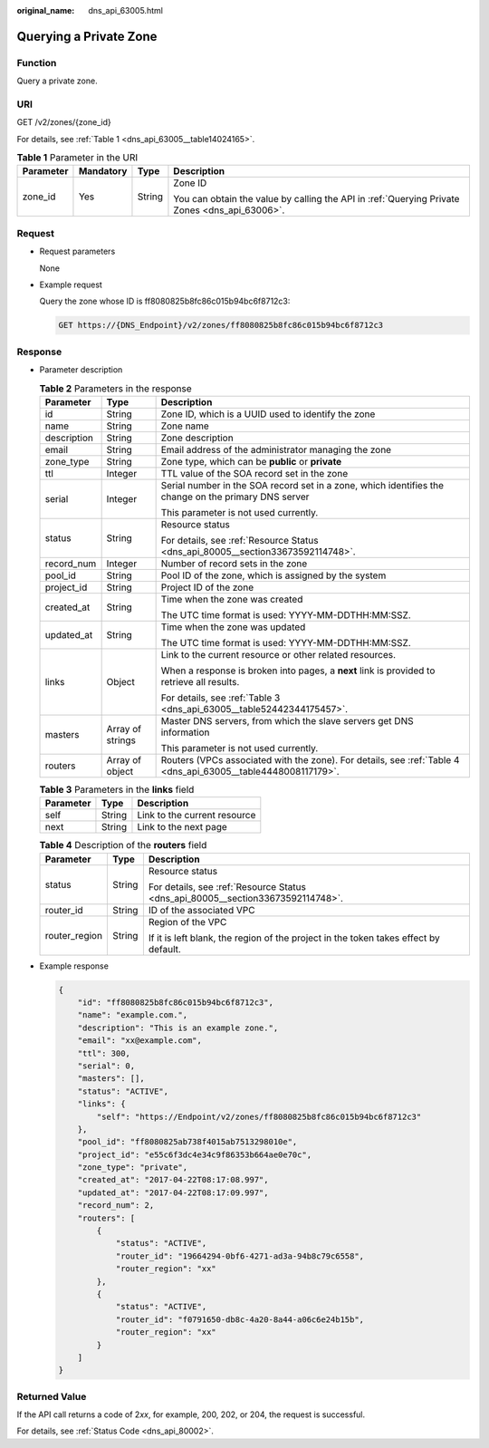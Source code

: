 :original_name: dns_api_63005.html

.. _dns_api_63005:

Querying a Private Zone
=======================

Function
--------

Query a private zone.

URI
---

GET /v2/zones/{zone_id}

For details, see :ref:`Table 1 <dns_api_63005__table14024165>`.

.. _dns_api_63005__table14024165:

.. table:: **Table 1** Parameter in the URI

   +-----------------+-----------------+-----------------+-----------------------------------------------------------------------------------------------+
   | Parameter       | Mandatory       | Type            | Description                                                                                   |
   +=================+=================+=================+===============================================================================================+
   | zone_id         | Yes             | String          | Zone ID                                                                                       |
   |                 |                 |                 |                                                                                               |
   |                 |                 |                 | You can obtain the value by calling the API in :ref:`Querying Private Zones <dns_api_63006>`. |
   +-----------------+-----------------+-----------------+-----------------------------------------------------------------------------------------------+

Request
-------

-  Request parameters

   None

-  Example request

   Query the zone whose ID is ff8080825b8fc86c015b94bc6f8712c3:

   .. code-block:: text

      GET https://{DNS_Endpoint}/v2/zones/ff8080825b8fc86c015b94bc6f8712c3

Response
--------

-  Parameter description

   .. table:: **Table 2** Parameters in the response

      +-----------------------+-----------------------+---------------------------------------------------------------------------------------------------------------+
      | Parameter             | Type                  | Description                                                                                                   |
      +=======================+=======================+===============================================================================================================+
      | id                    | String                | Zone ID, which is a UUID used to identify the zone                                                            |
      +-----------------------+-----------------------+---------------------------------------------------------------------------------------------------------------+
      | name                  | String                | Zone name                                                                                                     |
      +-----------------------+-----------------------+---------------------------------------------------------------------------------------------------------------+
      | description           | String                | Zone description                                                                                              |
      +-----------------------+-----------------------+---------------------------------------------------------------------------------------------------------------+
      | email                 | String                | Email address of the administrator managing the zone                                                          |
      +-----------------------+-----------------------+---------------------------------------------------------------------------------------------------------------+
      | zone_type             | String                | Zone type, which can be **public** or **private**                                                             |
      +-----------------------+-----------------------+---------------------------------------------------------------------------------------------------------------+
      | ttl                   | Integer               | TTL value of the SOA record set in the zone                                                                   |
      +-----------------------+-----------------------+---------------------------------------------------------------------------------------------------------------+
      | serial                | Integer               | Serial number in the SOA record set in a zone, which identifies the change on the primary DNS server          |
      |                       |                       |                                                                                                               |
      |                       |                       | This parameter is not used currently.                                                                         |
      +-----------------------+-----------------------+---------------------------------------------------------------------------------------------------------------+
      | status                | String                | Resource status                                                                                               |
      |                       |                       |                                                                                                               |
      |                       |                       | For details, see :ref:`Resource Status <dns_api_80005__section33673592114748>`.                               |
      +-----------------------+-----------------------+---------------------------------------------------------------------------------------------------------------+
      | record_num            | Integer               | Number of record sets in the zone                                                                             |
      +-----------------------+-----------------------+---------------------------------------------------------------------------------------------------------------+
      | pool_id               | String                | Pool ID of the zone, which is assigned by the system                                                          |
      +-----------------------+-----------------------+---------------------------------------------------------------------------------------------------------------+
      | project_id            | String                | Project ID of the zone                                                                                        |
      +-----------------------+-----------------------+---------------------------------------------------------------------------------------------------------------+
      | created_at            | String                | Time when the zone was created                                                                                |
      |                       |                       |                                                                                                               |
      |                       |                       | The UTC time format is used: YYYY-MM-DDTHH:MM:SSZ.                                                            |
      +-----------------------+-----------------------+---------------------------------------------------------------------------------------------------------------+
      | updated_at            | String                | Time when the zone was updated                                                                                |
      |                       |                       |                                                                                                               |
      |                       |                       | The UTC time format is used: YYYY-MM-DDTHH:MM:SSZ.                                                            |
      +-----------------------+-----------------------+---------------------------------------------------------------------------------------------------------------+
      | links                 | Object                | Link to the current resource or other related resources.                                                      |
      |                       |                       |                                                                                                               |
      |                       |                       | When a response is broken into pages, a **next** link is provided to retrieve all results.                    |
      |                       |                       |                                                                                                               |
      |                       |                       | For details, see :ref:`Table 3 <dns_api_63005__table52442344175457>`.                                         |
      +-----------------------+-----------------------+---------------------------------------------------------------------------------------------------------------+
      | masters               | Array of strings      | Master DNS servers, from which the slave servers get DNS information                                          |
      |                       |                       |                                                                                                               |
      |                       |                       | This parameter is not used currently.                                                                         |
      +-----------------------+-----------------------+---------------------------------------------------------------------------------------------------------------+
      | routers               | Array of object       | Routers (VPCs associated with the zone). For details, see :ref:`Table 4 <dns_api_63005__table4448008117179>`. |
      +-----------------------+-----------------------+---------------------------------------------------------------------------------------------------------------+

   .. _dns_api_63005__table52442344175457:

   .. table:: **Table 3** Parameters in the **links** field

      ========= ====== ============================
      Parameter Type   Description
      ========= ====== ============================
      self      String Link to the current resource
      next      String Link to the next page
      ========= ====== ============================

   .. _dns_api_63005__table4448008117179:

   .. table:: **Table 4** Description of the **routers** field

      +-----------------------+-----------------------+--------------------------------------------------------------------------------------+
      | Parameter             | Type                  | Description                                                                          |
      +=======================+=======================+======================================================================================+
      | status                | String                | Resource status                                                                      |
      |                       |                       |                                                                                      |
      |                       |                       | For details, see :ref:`Resource Status <dns_api_80005__section33673592114748>`.      |
      +-----------------------+-----------------------+--------------------------------------------------------------------------------------+
      | router_id             | String                | ID of the associated VPC                                                             |
      +-----------------------+-----------------------+--------------------------------------------------------------------------------------+
      | router_region         | String                | Region of the VPC                                                                    |
      |                       |                       |                                                                                      |
      |                       |                       | If it is left blank, the region of the project in the token takes effect by default. |
      +-----------------------+-----------------------+--------------------------------------------------------------------------------------+

-  Example response

   .. code-block::

      {
          "id": "ff8080825b8fc86c015b94bc6f8712c3",
          "name": "example.com.",
          "description": "This is an example zone.",
          "email": "xx@example.com",
          "ttl": 300,
          "serial": 0,
          "masters": [],
          "status": "ACTIVE",
          "links": {
              "self": "https://Endpoint/v2/zones/ff8080825b8fc86c015b94bc6f8712c3"
          },
          "pool_id": "ff8080825ab738f4015ab7513298010e",
          "project_id": "e55c6f3dc4e34c9f86353b664ae0e70c",
          "zone_type": "private",
          "created_at": "2017-04-22T08:17:08.997",
          "updated_at": "2017-04-22T08:17:09.997",
          "record_num": 2,
          "routers": [
              {
                  "status": "ACTIVE",
                  "router_id": "19664294-0bf6-4271-ad3a-94b8c79c6558",
                  "router_region": "xx"
              },
              {
                  "status": "ACTIVE",
                  "router_id": "f0791650-db8c-4a20-8a44-a06c6e24b15b",
                  "router_region": "xx"
              }
          ]
      }

Returned Value
--------------

If the API call returns a code of 2\ *xx*, for example, 200, 202, or 204, the request is successful.

For details, see :ref:`Status Code <dns_api_80002>`.
